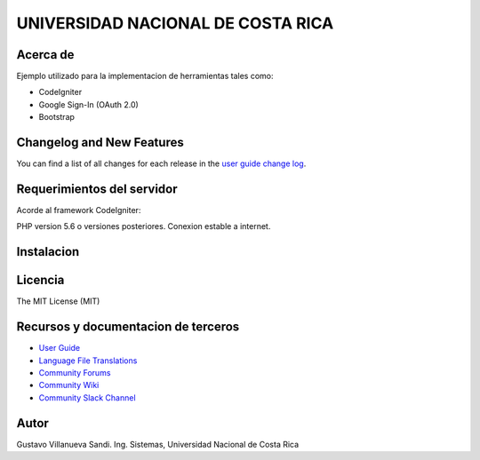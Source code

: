 ##################################
UNIVERSIDAD NACIONAL DE COSTA RICA
##################################


*********
Acerca de
*********

Ejemplo utilizado para la implementacion de herramientas tales como:

- CodeIgniter

- Google Sign-In (OAuth 2.0)

- Bootstrap

**************************
Changelog and New Features
**************************

You can find a list of all changes for each release in the `user
guide change log <https://github.com/bcit-ci/CodeIgniter/blob/develop/user_guide_src/source/changelog.rst>`_.

***************************
Requerimientos del servidor
***************************

Acorde al framework CodeIgniter:

PHP version 5.6 o versiones posteriores.
Conexion estable a internet.

***********
Instalacion
***********



********
Licencia
********

The MIT License (MIT)

************************************
Recursos y documentacion de terceros
************************************

-  `User Guide <https://codeigniter.com/docs>`_
-  `Language File Translations <https://github.com/bcit-ci/codeigniter3-translations>`_
-  `Community Forums <http://forum.codeigniter.com/>`_
-  `Community Wiki <https://github.com/bcit-ci/CodeIgniter/wiki>`_
-  `Community Slack Channel <https://codeigniterchat.slack.com>`_

*****
Autor
*****

Gustavo Villanueva Sandi.
Ing. Sistemas, Universidad Nacional de Costa Rica